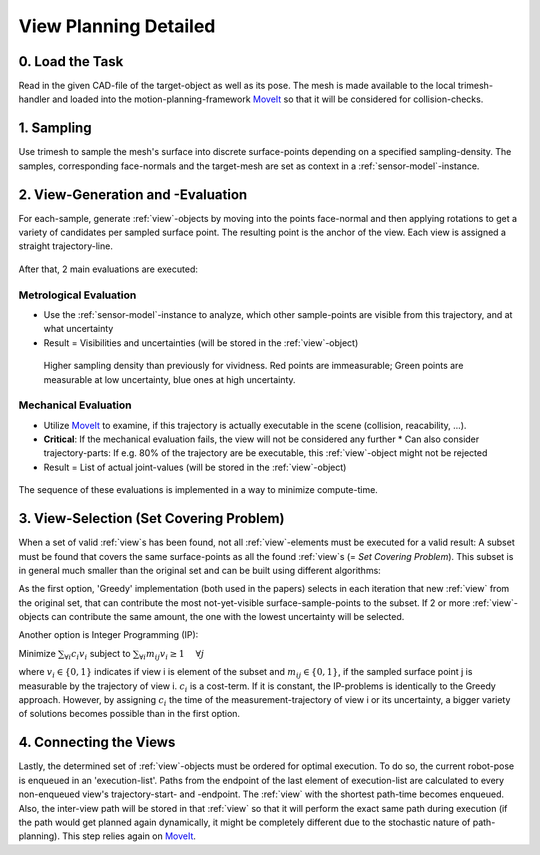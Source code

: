 .. _view-planning-detailed:

View Planning Detailed
======================

0. Load the Task
----------------

Read in the given CAD-file of the target-object as well as its pose. The mesh is made available to the local trimesh-handler and loaded into the motion-planning-framework 
`MoveIt <https://moveit.ros.org>`_ so that it will be considered for collision-checks.

.. figure:: images/moveit_collision_added.png

   

1. Sampling
-----------

Use trimesh to sample the mesh's surface into discrete surface-points depending on a specified sampling-density. The samples, corresponding face-normals and the target-mesh are
set as context in a :ref:`sensor-model`-instance.

.. figure:: images/sampling_trimesh.png

2. View-Generation and -Evaluation
----------------------------------

For each-sample, generate :ref:`view`-objects by moving into the points face-normal and then applying rotations to get a variety of candidates per sampled surface point.
The resulting point is the anchor of the view. Each view is assigned a straight trajectory-line. 

.. figure:: images/trajectory_generation.png


After that, 2 main evaluations are executed:

Metrological Evaluation
:::::::::::::::::::::::

* Use the :ref:`sensor-model`-instance to analyze, which other sample-points are visible from this trajectory, and at what uncertainty
* Result = Visibilities and uncertainties (will be stored in the :ref:`view`-object)

.. figure:: images/measurement_example.png
   
  Higher sampling density than previously for vividness. Red points are immeasurable; Green points are measurable at low uncertainty, blue ones at high uncertainty.

Mechanical Evaluation
:::::::::::::::::::::

* Utilize `MoveIt <https://moveit.ros.org>`_ to examine, if this trajectory is actually executable in the scene (collision, reacability, ...).
* **Critical**: If the mechanical evaluation fails, the view will not be considered any further
  * Can also consider trajectory-parts: If e.g. 80% of the trajectory are be executable, this :ref:`view`-object might not be rejected
* Result = List of actual joint-values (will be stored in the :ref:`view`-object)


.. figure:: images/collision_check.png

The sequence of these evaluations is implemented in a way to minimize compute-time.

3. View-Selection (Set Covering Problem)
----------------------------------------

When a set of valid :ref:`view`s has been found, not all :ref:`view`-elements must be executed for a valid result: A subset must be found that 
covers the same surface-points as all the found :ref:`view`s (= *Set Covering Problem*). This subset is in general much smaller than the original set and can be built using different algorithms:

As the first option, 'Greedy' implementation (both used in the papers) selects in each iteration that new :ref:`view` from the original set, that can contribute the most 
not-yet-visible surface-sample-points to the subset. If 2 or more :ref:`view`-objects can contribute the same amount, the one with the lowest uncertainty will be selected.

Another option is Integer Programming (IP):

Minimize :math:`\sum_{\forall i} c_i v_i` subject to :math:`\sum_{\forall i} m_{ij} v_i \ge 1~~~~\forall j` 

where :math:`v_i \in \{0,1\}` indicates if view i is element of the subset and :math:`m_{ij} \in \{0, 1\}`, if the sampled surface point j is measurable by the trajectory of view i.
:math:`c_{i}` is a cost-term. If it is constant, the IP-problems is identically to the Greedy approach. However, by assigning :math:`c_{i}` the time of the measurement-trajectory
of view i or its uncertainty, a bigger variety of solutions becomes possible than in the first option.

4. Connecting the Views
-----------------------

Lastly, the determined set of :ref:`view`-objects must be ordered for optimal execution. To do so, the current robot-pose is enqueued in an 'execution-list'.
Paths from the endpoint of the last element of execution-list are calculated to every non-enqueued view's trajectory-start- and -endpoint. The :ref:`view` with the shortest path-time becomes enqueued.
Also, the inter-view path will be stored in that :ref:`view` so that it will perform the exact same path during execution (if the path would get planned again dynamically,
it might be completely different due to the stochastic nature of path-planning). This step relies again on `MoveIt <https://moveit.ros.org>`_.

